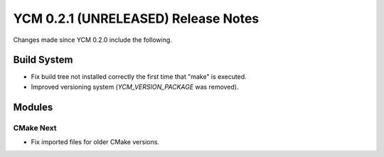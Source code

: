 YCM 0.2.1 (UNRELEASED) Release Notes
************************************

.. only:: html

  .. contents::

Changes made since YCM 0.2.0 include the following.

Build System
============

* Fix build tree not installed correctly the first time that "make" is executed.
* Improved versioning system (`YCM_VERSION_PACKAGE` was removed).

Modules
=======

CMake Next
----------

* Fix imported files for older CMake versions.

